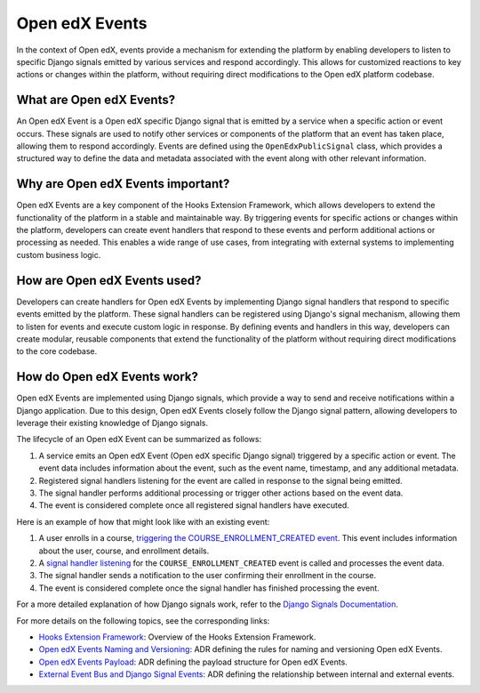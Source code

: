 Open edX Events
===============

In the context of Open edX, events provide a mechanism for extending the platform
by enabling developers to listen to specific Django signals emitted by various
services and respond accordingly. This allows for customized reactions to key
actions or changes within the platform, without requiring direct modifications
to the Open edX platform codebase.

What are Open edX Events?
-------------------------

An Open edX Event is a Open edX specific Django signal that is emitted by a service
when a specific action or event occurs. These signals are used to notify other
services or components of the platform that an event has taken place, allowing them
to respond accordingly. Events are defined using the ``OpenEdxPublicSignal`` class,
which provides a structured way to define the data and metadata associated with
the event along with other relevant information.

Why are Open edX Events important?
----------------------------------

Open edX Events are a key component of the Hooks Extension Framework, which allows
developers to extend the functionality of the platform in a stable and maintainable
way. By triggering events for specific actions or changes within the platform, developers
can create event handlers that respond to these events and perform additional
actions or processing as needed. This enables a wide range of use cases, from
integrating with external systems to implementing custom business logic.

How are Open edX Events used?
-----------------------------

Developers can create handlers for Open edX Events by implementing Django signal
handlers that respond to specific events emitted by the platform. These signal
handlers can be registered using Django's signal mechanism, allowing them to
listen for events and execute custom logic in response. By defining events and
handlers in this way, developers can create modular, reusable components that
extend the functionality of the platform without requiring direct modifications
to the core codebase.

How do Open edX Events work?
----------------------------

Open edX Events are implemented using Django signals, which provide a way to
send and receive notifications within a Django application. Due to this design,
Open edX Events closely follow the Django signal pattern, allowing developers to
leverage their existing knowledge of Django signals.

The lifecycle of an Open edX Event can be summarized as follows:

1. A service emits an Open edX Event (Open edX specific Django signal) triggered by a specific action or event. The event data includes information about the event, such as the event name, timestamp, and any additional metadata.
2. Registered signal handlers listening for the event are called in response to the signal being emitted.
3. The signal handler performs additional processing or trigger other actions based on the event data.
4. The event is considered complete once all registered signal handlers have executed.

Here is an example of how that might look like with an existing event:

1. A user enrolls in a course, `triggering the COURSE_ENROLLMENT_CREATED event`_. This event includes information about the user, course, and enrollment details.
2. A `signal handler listening`_ for the ``COURSE_ENROLLMENT_CREATED`` event is called and processes the event data.
3. The signal handler sends a notification to the user confirming their enrollment in the course.
4. The event is considered complete once the signal handler has finished processing the event.

For a more detailed explanation of how Django signals work, refer to the `Django Signals Documentation`_.

For more details on the following topics, see the corresponding links:

- `Hooks Extension Framework`_: Overview of the Hooks Extension Framework.
- `Open edX Events Naming and Versioning`_: ADR defining the rules for naming and versioning Open edX Events.
- `Open edX Events Payload`_: ADR defining the payload structure for Open edX Events.
- `External Event Bus and Django Signal Events`_: ADR defining the relationship between internal and external events.

.. _Hooks Extension Framework: https://open-edx-proposals.readthedocs.io/en/latest/oep-0050-hooks-extension-framework.html
.. _Django Signals Documentation: https://docs.djangoproject.com/en/4.2/topics/signals/
.. _triggering the COURSE_ENROLLMENT_CREATED event: https://github.com/openedx/edx-platform/blob/master/common/djangoapps/student/models/course_enrollment.py#L777-L795
.. _signal handler listening: https://github.com/openedx/edx-platform/blob/master/common/djangoapps/student/models/course_enrollment.py#L777-L795
.. _Open edX Events Naming and Versioning: https://github.com/openedx/openedx-events/blob/main/docs/decisions/0002-events-naming-and-versioning.rst
.. _Open edX Events Payload: https://github.com/openedx/openedx-events/blob/main/docs/decisions/0003-events-payload.rst
.. _External Event Bus and Django Signal Events: https://github.com/openedx/openedx-events/blob/main/docs/decisions/0004-external-event-bus-and-django-signal-events.rst
